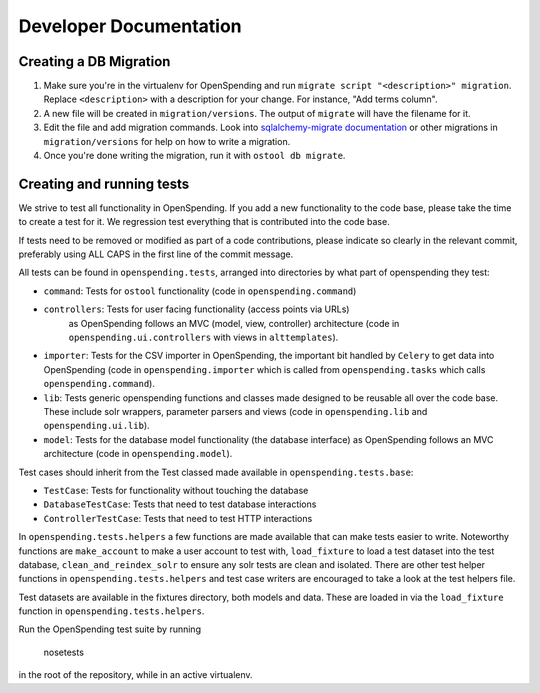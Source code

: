 Developer Documentation
=======================

Creating a DB Migration
'''''''''''''''''''''''

1. Make sure you're in the virtualenv for OpenSpending and run ``migrate script
   "<description>" migration``. Replace ``<description>`` with a description
   for your change. For instance, "Add terms column".
2. A new file will be created in ``migration/versions``. The output of
   ``migrate`` will have the filename for it.
3.  Edit the file and add migration commands.  Look into `sqlalchemy-migrate
    documentation
    <https://sqlalchemy-migrate.readthedocs.org/en/latest/versioning.html#making-schema-changes>`_
    or other migrations in ``migration/versions`` for help on how to write
    a migration.
4. Once you're done writing the migration, run it with ``ostool db migrate``.


Creating and running tests
''''''''''''''''''''''''''

We strive to test all functionality in OpenSpending. If you add a new
functionality to the code base, please take the time to create a test for it.
We regression test everything that is contributed into the code base.

If tests need to be removed or modified as part of a code contributions, please
indicate so clearly in the relevant commit, preferably using ALL CAPS in the
first line of the commit message.

All tests can be found in ``openspending.tests``, arranged into directories by
what part of openspending they test:

- ``command``: Tests for ``ostool`` functionality (code in 
  ``openspending.command``)
- ``controllers``: Tests for user facing functionality (access points via URLs)
   as OpenSpending follows an MVC (model, view, controller) architecture (code
   in ``openspending.ui.controllers`` with views in ``alttemplates``).
- ``importer``: Tests for the CSV importer in OpenSpending, the important bit
  handled by ``Celery`` to get data into OpenSpending (code in
  ``openspending.importer`` which is called from ``openspending.tasks`` which
  calls ``openspending.command``).
- ``lib``: Tests generic openspending functions and classes made designed to
  be reusable all over the code base. These include solr wrappers, parameter
  parsers and views (code in ``openspending.lib`` and  ``openspending.ui.lib``).
- ``model``: Tests for the database model functionality (the database
  interface) as OpenSpending follows an MVC architecture (code in
  ``openspending.model``).

Test cases should inherit from the Test classed made available in
``openspending.tests.base``:

- ``TestCase``: Tests for functionality without touching the database
- ``DatabaseTestCase``: Tests that need to test database interactions
- ``ControllerTestCase``: Tests that need to test HTTP interactions

In ``openspending.tests.helpers`` a few functions are made available that can
make tests easier to write. Noteworthy functions are ``make_account`` to make
a user account to test with, ``load_fixture`` to load a test dataset into the
test database, ``clean_and_reindex_solr`` to ensure any solr tests are clean
and isolated. There are other test helper functions in
``openspending.tests.helpers`` and test case writers are encouraged to take a
look at the test helpers file.

Test datasets are available in the fixtures directory, both models and data.
These are loaded in via the ``load_fixture`` function in
``openspending.tests.helpers``.

Run the OpenSpending test suite by running

    nosetests

in the root of the repository, while in an active virtualenv.
